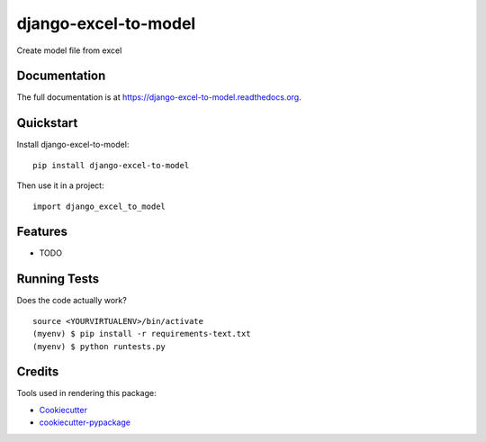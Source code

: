 =============================
django-excel-to-model
=============================

.. image:: https://badge.fury.io/py/django-excel-to-model.png
    :target: https://badge.fury.io/py/django-excel-to-model

.. image:: https://travis-ci.org/weijia/django-excel-to-model.png?branch=master
    :target: https://travis-ci.org/weijia/django-excel-to-model

Create model file from excel

Documentation
-------------

The full documentation is at https://django-excel-to-model.readthedocs.org.

Quickstart
----------

Install django-excel-to-model::

    pip install django-excel-to-model

Then use it in a project::

    import django_excel_to_model

Features
--------

* TODO

Running Tests
--------------

Does the code actually work?

::

    source <YOURVIRTUALENV>/bin/activate
    (myenv) $ pip install -r requirements-text.txt
    (myenv) $ python runtests.py

Credits
---------

Tools used in rendering this package:

*  Cookiecutter_
*  `cookiecutter-pypackage`_

.. _Cookiecutter: https://github.com/audreyr/cookiecutter
.. _`cookiecutter-pypackage`: https://github.com/pydanny/cookiecutter-djangopackage
